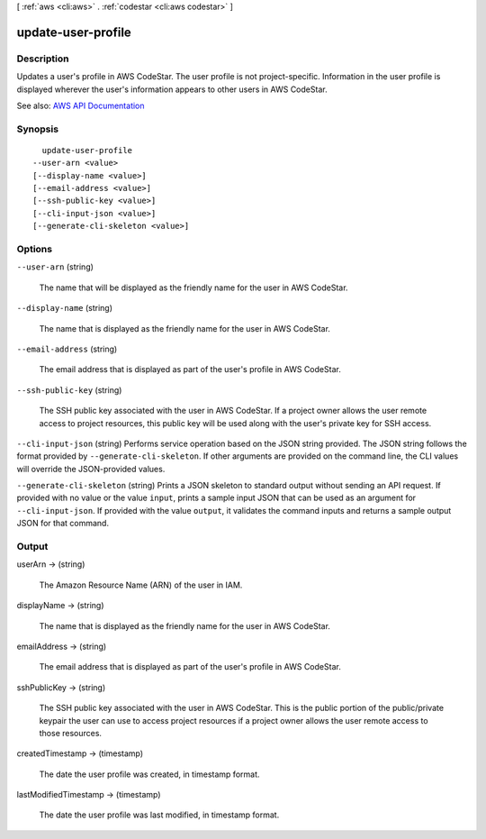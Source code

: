 [ :ref:`aws <cli:aws>` . :ref:`codestar <cli:aws codestar>` ]

.. _cli:aws codestar update-user-profile:


*******************
update-user-profile
*******************



===========
Description
===========



Updates a user's profile in AWS CodeStar. The user profile is not project-specific. Information in the user profile is displayed wherever the user's information appears to other users in AWS CodeStar. 



See also: `AWS API Documentation <https://docs.aws.amazon.com/goto/WebAPI/codestar-2017-04-19/UpdateUserProfile>`_


========
Synopsis
========

::

    update-user-profile
  --user-arn <value>
  [--display-name <value>]
  [--email-address <value>]
  [--ssh-public-key <value>]
  [--cli-input-json <value>]
  [--generate-cli-skeleton <value>]




=======
Options
=======

``--user-arn`` (string)


  The name that will be displayed as the friendly name for the user in AWS CodeStar.

  

``--display-name`` (string)


  The name that is displayed as the friendly name for the user in AWS CodeStar.

  

``--email-address`` (string)


  The email address that is displayed as part of the user's profile in AWS CodeStar.

  

``--ssh-public-key`` (string)


  The SSH public key associated with the user in AWS CodeStar. If a project owner allows the user remote access to project resources, this public key will be used along with the user's private key for SSH access.

  

``--cli-input-json`` (string)
Performs service operation based on the JSON string provided. The JSON string follows the format provided by ``--generate-cli-skeleton``. If other arguments are provided on the command line, the CLI values will override the JSON-provided values.

``--generate-cli-skeleton`` (string)
Prints a JSON skeleton to standard output without sending an API request. If provided with no value or the value ``input``, prints a sample input JSON that can be used as an argument for ``--cli-input-json``. If provided with the value ``output``, it validates the command inputs and returns a sample output JSON for that command.



======
Output
======

userArn -> (string)

  

  The Amazon Resource Name (ARN) of the user in IAM.

  

  

displayName -> (string)

  

  The name that is displayed as the friendly name for the user in AWS CodeStar.

  

  

emailAddress -> (string)

  

  The email address that is displayed as part of the user's profile in AWS CodeStar.

  

  

sshPublicKey -> (string)

  

  The SSH public key associated with the user in AWS CodeStar. This is the public portion of the public/private keypair the user can use to access project resources if a project owner allows the user remote access to those resources.

  

  

createdTimestamp -> (timestamp)

  

  The date the user profile was created, in timestamp format.

  

  

lastModifiedTimestamp -> (timestamp)

  

  The date the user profile was last modified, in timestamp format.

  

  

